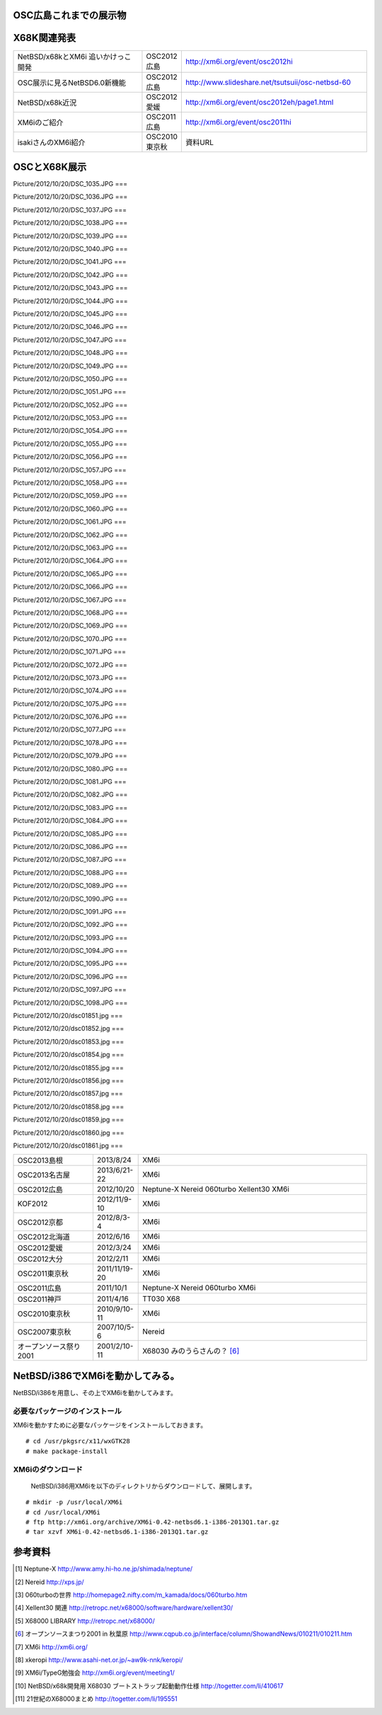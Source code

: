 .. 
 Copyright (c) 2013 Jun Ebihara All rights reserved.
 Redistribution and use in source and binary forms, with or without
 modification, are permitted provided that the following conditions
 are met:
 1. Redistributions of source code must retain the above copyright
    notice, this list of conditions and the following disclaimer.
 2. Redistributions in binary form must reproduce the above copyright
    notice, this list of conditions and the following disclaimer in the
    documentation and/or other materials provided with the distribution.
 THIS SOFTWARE IS PROVIDED BY THE AUTHOR ``AS IS'' AND ANY EXPRESS OR
 IMPLIED WARRANTIES, INCLUDING, BUT NOT LIMITED TO, THE IMPLIED WARRANTIES
 OF MERCHANTABILITY AND FITNESS FOR A PARTICULAR PURPOSE ARE DISCLAIMED.
 IN NO EVENT SHALL THE AUTHOR BE LIABLE FOR ANY DIRECT, INDIRECT,
 INCIDENTAL, SPECIAL, EXEMPLARY, OR CONSEQUENTIAL DAMAGES (INCLUDING, BUT
 NOT LIMITED TO, PROCUREMENT OF SUBSTITUTE GOODS OR SERVICES; LOSS OF USE,
 DATA, OR PROFITS; OR BUSINESS INTERRUPTION) HOWEVER CAUSED AND ON ANY
 THEORY OF LIABILITY, WHETHER IN CONTRACT, STRICT LIABILITY, OR TORT
 (INCLUDING NEGLIGENCE OR OTHERWISE) ARISING IN ANY WAY OUT OF THE USE OF
 THIS SOFTWARE, EVEN IF ADVISED OF THE POSSIBILITY OF SUCH DAMAGE.


.. netbsd MLを掘る
.. 拡張ボードの見分け方
.. XM6i

OSC広島これまでの展示物
~~~~~~~~~~~~~~~~~~~~~~~~

.. csv-table::
 :widths: 7 3 60

 X68030+Neptune-X+NE2000 [1]_ ,NetBSD/x68k
 X68030+Nereid [2]_ ,NetBSD/x68k 
 X68030+060turbo [3]_ ,NetBSD/x68k 
 X68000 PRO+Xellent30 [4]_ ,NetBSD/x68k  
 XM6i on MacOSX,NetBSD/x68k
 WZero3 WS011SH,NetBSD/hpcarm
 Zaurus SL-C1000,NetBSD/zaurus

X68K関連発表
~~~~~~~~~~~~~

.. csv-table::
 :widths: 35 10 50

 NetBSD/x68kとXM6i 追いかけっこ開発,OSC2012広島,http://xm6i.org/event/osc2012hi
 OSC展示に見るNetBSD6.0新機能,OSC2012広島, http://www.slideshare.net/tsutsuii/osc-netbsd-60
 NetBSD/x68k近況,OSC2012愛媛, http://xm6i.org/event/osc2012eh/page1.html
 XM6iのご紹介, OSC2011広島, http://xm6i.org/event/osc2011hi
 isakiさんのXM6i紹介 , OSC2010東京秋 , 資料URL

OSCとX68K展示
~~~~~~~~~~~~~~

Picture/2012/10/20/DSC_1035.JPG ===

.. image:: Picture/2012/10/20/DSC_1035.JPG
 :height: 230

Picture/2012/10/20/DSC_1036.JPG ===

.. image:: Picture/2012/10/20/DSC_1036.JPG
 :height: 230

Picture/2012/10/20/DSC_1037.JPG ===

.. image:: Picture/2012/10/20/DSC_1037.JPG
 :height: 230

Picture/2012/10/20/DSC_1038.JPG ===

.. image:: Picture/2012/10/20/DSC_1038.JPG
 :height: 230

Picture/2012/10/20/DSC_1039.JPG ===

.. image:: Picture/2012/10/20/DSC_1039.JPG
 :height: 230

Picture/2012/10/20/DSC_1040.JPG ===

.. image:: Picture/2012/10/20/DSC_1040.JPG
 :height: 230

Picture/2012/10/20/DSC_1041.JPG ===

.. image:: Picture/2012/10/20/DSC_1041.JPG
 :height: 230

Picture/2012/10/20/DSC_1042.JPG ===

.. image:: Picture/2012/10/20/DSC_1042.JPG
 :height: 230

Picture/2012/10/20/DSC_1043.JPG ===

.. image:: Picture/2012/10/20/DSC_1043.JPG
 :height: 230

Picture/2012/10/20/DSC_1044.JPG ===

.. image:: Picture/2012/10/20/DSC_1044.JPG
 :height: 230

Picture/2012/10/20/DSC_1045.JPG ===

.. image:: Picture/2012/10/20/DSC_1045.JPG
 :height: 230

Picture/2012/10/20/DSC_1046.JPG ===

.. image:: Picture/2012/10/20/DSC_1046.JPG
 :height: 230

Picture/2012/10/20/DSC_1047.JPG ===

.. image:: Picture/2012/10/20/DSC_1047.JPG
 :height: 230

Picture/2012/10/20/DSC_1048.JPG ===

.. image:: Picture/2012/10/20/DSC_1048.JPG
 :height: 230

Picture/2012/10/20/DSC_1049.JPG ===

.. image:: Picture/2012/10/20/DSC_1049.JPG
 :height: 230

Picture/2012/10/20/DSC_1050.JPG ===

.. image:: Picture/2012/10/20/DSC_1050.JPG
 :height: 230

Picture/2012/10/20/DSC_1051.JPG ===

.. image:: Picture/2012/10/20/DSC_1051.JPG
 :height: 230

Picture/2012/10/20/DSC_1052.JPG ===

.. image:: Picture/2012/10/20/DSC_1052.JPG
 :height: 230

Picture/2012/10/20/DSC_1053.JPG ===

.. image:: Picture/2012/10/20/DSC_1053.JPG
 :height: 230

Picture/2012/10/20/DSC_1054.JPG ===

.. image:: Picture/2012/10/20/DSC_1054.JPG
 :height: 230

Picture/2012/10/20/DSC_1055.JPG ===

.. image:: Picture/2012/10/20/DSC_1055.JPG
 :height: 230

Picture/2012/10/20/DSC_1056.JPG ===

.. image:: Picture/2012/10/20/DSC_1056.JPG
 :height: 230

Picture/2012/10/20/DSC_1057.JPG ===

.. image:: Picture/2012/10/20/DSC_1057.JPG
 :height: 230

Picture/2012/10/20/DSC_1058.JPG ===

.. image:: Picture/2012/10/20/DSC_1058.JPG
 :height: 230

Picture/2012/10/20/DSC_1059.JPG ===

.. image:: Picture/2012/10/20/DSC_1059.JPG
 :height: 230

Picture/2012/10/20/DSC_1060.JPG ===

.. image:: Picture/2012/10/20/DSC_1060.JPG
 :height: 230

Picture/2012/10/20/DSC_1061.JPG ===

.. image:: Picture/2012/10/20/DSC_1061.JPG
 :height: 230

Picture/2012/10/20/DSC_1062.JPG ===

.. image:: Picture/2012/10/20/DSC_1062.JPG
 :height: 230

Picture/2012/10/20/DSC_1063.JPG ===

.. image:: Picture/2012/10/20/DSC_1063.JPG
 :height: 230

Picture/2012/10/20/DSC_1064.JPG ===

.. image:: Picture/2012/10/20/DSC_1064.JPG
 :height: 230

Picture/2012/10/20/DSC_1065.JPG ===

.. image:: Picture/2012/10/20/DSC_1065.JPG
 :height: 230

Picture/2012/10/20/DSC_1066.JPG ===

.. image:: Picture/2012/10/20/DSC_1066.JPG
 :height: 230

Picture/2012/10/20/DSC_1067.JPG ===

.. image:: Picture/2012/10/20/DSC_1067.JPG
 :height: 230

Picture/2012/10/20/DSC_1068.JPG ===

.. image:: Picture/2012/10/20/DSC_1068.JPG
 :height: 230

Picture/2012/10/20/DSC_1069.JPG ===

.. image:: Picture/2012/10/20/DSC_1069.JPG
 :height: 230

Picture/2012/10/20/DSC_1070.JPG ===

.. image:: Picture/2012/10/20/DSC_1070.JPG
 :height: 230

Picture/2012/10/20/DSC_1071.JPG ===

.. image:: Picture/2012/10/20/DSC_1071.JPG
 :height: 230

Picture/2012/10/20/DSC_1072.JPG ===

.. image:: Picture/2012/10/20/DSC_1072.JPG
 :height: 230

Picture/2012/10/20/DSC_1073.JPG ===

.. image:: Picture/2012/10/20/DSC_1073.JPG
 :height: 230

Picture/2012/10/20/DSC_1074.JPG ===

.. image:: Picture/2012/10/20/DSC_1074.JPG
 :height: 230

Picture/2012/10/20/DSC_1075.JPG ===

.. image:: Picture/2012/10/20/DSC_1075.JPG
 :height: 230

Picture/2012/10/20/DSC_1076.JPG ===

.. image:: Picture/2012/10/20/DSC_1076.JPG
 :height: 230

Picture/2012/10/20/DSC_1077.JPG ===

.. image:: Picture/2012/10/20/DSC_1077.JPG
 :height: 230

Picture/2012/10/20/DSC_1078.JPG ===

.. image:: Picture/2012/10/20/DSC_1078.JPG
 :height: 230

Picture/2012/10/20/DSC_1079.JPG ===

.. image:: Picture/2012/10/20/DSC_1079.JPG
 :height: 230

Picture/2012/10/20/DSC_1080.JPG ===

.. image:: Picture/2012/10/20/DSC_1080.JPG
 :height: 230

Picture/2012/10/20/DSC_1081.JPG ===

.. image:: Picture/2012/10/20/DSC_1081.JPG
 :height: 230

Picture/2012/10/20/DSC_1082.JPG ===

.. image:: Picture/2012/10/20/DSC_1082.JPG
 :height: 230

Picture/2012/10/20/DSC_1083.JPG ===

.. image:: Picture/2012/10/20/DSC_1083.JPG
 :height: 230

Picture/2012/10/20/DSC_1084.JPG ===

.. image:: Picture/2012/10/20/DSC_1084.JPG
 :height: 230

Picture/2012/10/20/DSC_1085.JPG ===

.. image:: Picture/2012/10/20/DSC_1085.JPG
 :height: 230

Picture/2012/10/20/DSC_1086.JPG ===

.. image:: Picture/2012/10/20/DSC_1086.JPG
 :height: 230

Picture/2012/10/20/DSC_1087.JPG ===

.. image:: Picture/2012/10/20/DSC_1087.JPG
 :height: 230

Picture/2012/10/20/DSC_1088.JPG ===

.. image:: Picture/2012/10/20/DSC_1088.JPG
 :height: 230

Picture/2012/10/20/DSC_1089.JPG ===

.. image:: Picture/2012/10/20/DSC_1089.JPG
 :height: 230

Picture/2012/10/20/DSC_1090.JPG ===

.. image:: Picture/2012/10/20/DSC_1090.JPG
 :height: 230

Picture/2012/10/20/DSC_1091.JPG ===

.. image:: Picture/2012/10/20/DSC_1091.JPG
 :height: 230

Picture/2012/10/20/DSC_1092.JPG ===

.. image:: Picture/2012/10/20/DSC_1092.JPG
 :height: 230

Picture/2012/10/20/DSC_1093.JPG ===

.. image:: Picture/2012/10/20/DSC_1093.JPG
 :height: 230

Picture/2012/10/20/DSC_1094.JPG ===

.. image:: Picture/2012/10/20/DSC_1094.JPG
 :height: 230

Picture/2012/10/20/DSC_1095.JPG ===

.. image:: Picture/2012/10/20/DSC_1095.JPG
 :height: 230

Picture/2012/10/20/DSC_1096.JPG ===

.. image:: Picture/2012/10/20/DSC_1096.JPG
 :height: 230

Picture/2012/10/20/DSC_1097.JPG ===

.. image:: Picture/2012/10/20/DSC_1097.JPG
 :height: 230

Picture/2012/10/20/DSC_1098.JPG ===

.. image:: Picture/2012/10/20/DSC_1098.JPG
 :height: 230

Picture/2012/10/20/dsc01851.jpg ===

.. image:: Picture/2012/10/20/dsc01851.jpg
 :height: 230

Picture/2012/10/20/dsc01852.jpg ===

.. image:: Picture/2012/10/20/dsc01852.jpg
 :height: 230

Picture/2012/10/20/dsc01853.jpg ===

.. image:: Picture/2012/10/20/dsc01853.jpg
 :height: 230

Picture/2012/10/20/dsc01854.jpg ===

.. image:: Picture/2012/10/20/dsc01854.jpg
 :height: 230

Picture/2012/10/20/dsc01855.jpg ===

.. image:: Picture/2012/10/20/dsc01855.jpg
 :height: 230

Picture/2012/10/20/dsc01856.jpg ===

.. image:: Picture/2012/10/20/dsc01856.jpg
 :height: 230

Picture/2012/10/20/dsc01857.jpg ===

.. image:: Picture/2012/10/20/dsc01857.jpg
 :height: 230

Picture/2012/10/20/dsc01858.jpg ===

.. image:: Picture/2012/10/20/dsc01858.jpg
 :height: 230

Picture/2012/10/20/dsc01859.jpg ===

.. image:: Picture/2012/10/20/dsc01859.jpg
 :height: 230

Picture/2012/10/20/dsc01860.jpg ===

.. image:: Picture/2012/10/20/dsc01860.jpg
 :height: 230

Picture/2012/10/20/dsc01861.jpg ===

.. image:: Picture/2012/10/20/dsc01861.jpg
 :height: 230


.. csv-table::
 :widths: 20 3 60

 OSC2013島根,2013/8/24,XM6i
 OSC2013名古屋,2013/6/21-22,XM6i
 OSC2012広島,2012/10/20,Neptune-X Nereid 060turbo Xellent30 XM6i
 KOF2012,2012/11/9-10,XM6i
 OSC2012京都,2012/8/3-4,XM6i
 OSC2012北海道,2012/6/16,XM6i
 OSC2012愛媛,2012/3/24,XM6i
 OSC2012大分,2012/2/11,XM6i
 OSC2011東京秋,2011/11/19-20,XM6i
 OSC2011広島,2011/10/1,Neptune-X Nereid 060turbo XM6i
 OSC2011神戸,2011/4/16,TT030 X68
 OSC2010東京秋,2010/9/10-11,XM6i
 OSC2007東京秋,2007/10/5-6,Nereid
 オープンソース祭り2001,2001/2/10-11,X68030 みのうらさんの？ [6]_

NetBSD/i386でXM6iを動かしてみる。
~~~~~~~~~~~~~~~~~~~~~~~~~~~~~~~~~~~

NetBSD/i386を用意し、その上でXM6iを動かしてみます。

必要なパッケージのインストール
"""""""""""""""""""""""""""""""""""""
XM6iを動かすために必要なパッケージをインストールしておきます。

::

 # cd /usr/pkgsrc/x11/wxGTK28
 # make package-install

XM6iのダウンロード
""""""""""""""""""""""
 NetBSD/i386用XM6iを以下のディレクトリからダウンロードして、展開します。

::

 # mkdir -p /usr/local/XM6i
 # cd /usr/local/XM6i
 # ftp http://xm6i.org/archive/XM6i-0.42-netbsd6.1-i386-2013Q1.tar.gz 
 # tar xzvf XM6i-0.42-netbsd6.1-i386-2013Q1.tar.gz 

参考資料
~~~~~~~~

.. rubic::

.. [1] Neptune-X http://www.amy.hi-ho.ne.jp/shimada/neptune/
.. [2] Nereid http://xps.jp/
.. [3] 060turboの世界 http://homepage2.nifty.com/m_kamada/docs/060turbo.htm
.. [4] Xellent30 関連 http://retropc.net/x68000/software/hardware/xellent30/
.. [5] X68000 LIBRARY http://retropc.net/x68000/
.. [6] オープンソースまつり2001 in 秋葉原 http://www.cqpub.co.jp/interface/column/ShowandNews/010211/010211.htm
.. [7] XM6i http://xm6i.org/
.. [8] xkeropi http://www.asahi-net.or.jp/~aw9k-nnk/keropi/
.. [9] XM6i/TypeG勉強会 http://xm6i.org/event/meeting1/
.. [10] NetBSD/x68k開発用 X68030 ブートストラップ起動動作仕様 http://togetter.com/li/410617
.. [11] 21世紀のX68000まとめ http://togetter.com/li/195551

